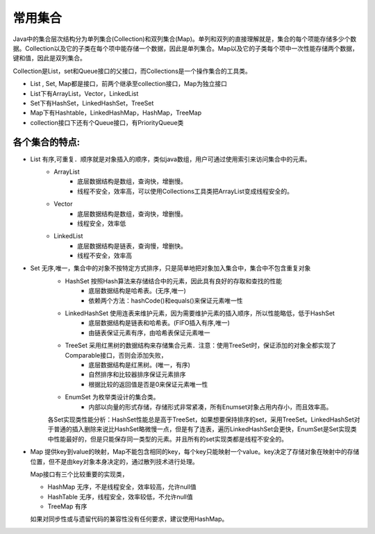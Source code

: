 ======
常用集合
======

.. image:: images/集合.png

Java中的集合层次结构分为单列集合(Collection)和双列集合(Map)。单列和双列的直接理解就是，集合的每个项能存储多少个数据。Collection以及它的子类在每个项中能存储一个数据，因此是单列集合。Map以及它的子类每个项中一次性能存储两个数据，键和值，因此是双列集合。

Collection是List，set和Queue接口的父接口，而Collections是一个操作集合的工具类。

* List , Set, Map都是接口，前两个继承至collection接口，Map为独立接口
* List下有ArrayList，Vector，LinkedList
* Set下有HashSet，LinkedHashSet，TreeSet
* Map下有Hashtable，LinkedHashMap，HashMap，TreeMap
* collection接口下还有个Queue接口，有PriorityQueue类

各个集合的特点:
=======
* List 有序,可重复．顺序就是对象插入的顺序，类似java数组，用户可通过使用索引来访问集合中的元素。
   + ArrayList
      - 底层数据结构是数组，查询快，增删慢。
      - 线程不安全，效率高，可以使用Collections工具类把ArrayList变成线程安全的。
   + Vector
      - 底层数据结构是数组，查询快，增删慢。
      - 线程安全，效率低
   + LinkedList
      - 底层数据结构是链表，查询慢，增删快。
      - 线程不安全，效率高
* Set 无序,唯一，集合中的对象不按特定方式排序，只是简单地把对象加入集合中，集合中不包含重复对象
   + HashSet 按照Hash算法来存储结合中的元素，因此具有良好的存取和查找的性能
      - 底层数据结构是哈希表。(无序,唯一)
      - 依赖两个方法：hashCode()和equals()来保证元素唯一性
   + LinkedHashSet 使用连表来维护元素，因为需要维护元素的插入顺序，所以性能略低，低于HashSet
      - 底层数据结构是链表和哈希表。(FIFO插入有序,唯一)
      - 由链表保证元素有序，由哈希表保证元素唯一
   + TreeSet 采用红黑树的数据结构来存储集合元素．注意：使用TreeSet时，保证添加的对象全都实现了Comparable接口，否则会添加失败，
      - 底层数据结构是红黑树。(唯一，有序)
      - 自然排序和比较器排序保证元素排序
      - 根据比较的返回值是否是0来保证元素唯一性
   + EnumSet 为枚举类设计的集合类。
      - 内部以向量的形式存储，存储形式非常紧凑，所有Enumset对象占用内存小，而且效率高。

   各Set实现类性能分析：HashSet性能总是高于TreeSet，如果想要保持排序的set，采用TreeSet。LinkedHashSet对于普通的插入删除来说比HashSet略微慢一点，但是有了连表，遍历LinkedHashSet会更快，EnumSet是Set实现类中性能最好的，但是只能保存同一类型的元素。并且所有的set实现类都是线程不安全的。

+ Map 提供key到value的映射，Map不能包含相同的key，每个key只能映射一个value。key决定了存储对象在映射中的存储位置，但不是由key对象本身决定的，通过散列技术进行处理。

  Map接口有三个比较重要的实现类，

  + HashMap 无序，不是线程安全，效率较高，允许null值
  + HashTable 无序，线程安全，效率较低，不允许null值
  + TreeMap 有序
  如果对同步性或与遗留代码的兼容性没有任何要求，建议使用HashMap。 

